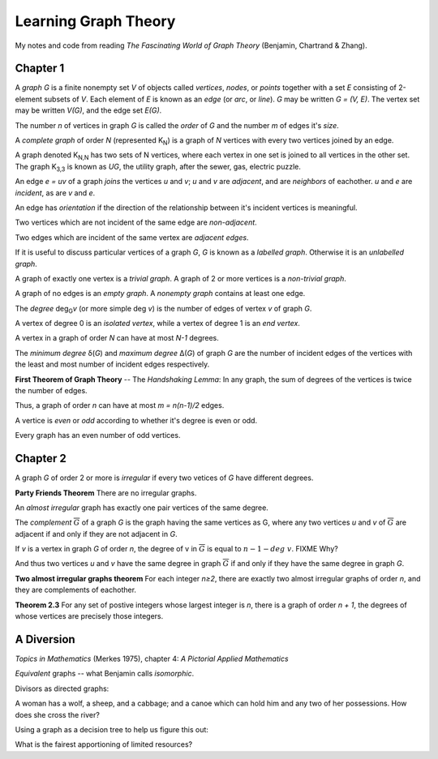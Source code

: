 =====================
Learning Graph Theory
=====================

My notes and code from reading `The Fascinating World of Graph Theory`
(Benjamin, Chartrand & Zhang).

Chapter 1
=========

A *graph* `G` is a finite nonempty set `V` of objects called 
*vertices*, *nodes*, or *points*
together with a set `E` consisting of 2-element subsets of `V`.
Each element of `E` is known as an *edge* (or *arc*,  or *line*).
`G` may be written `G = (V, E)`. 
The vertex set may be written `V(G)`,
and the edge set `E(G)`.

The number `n` of vertices in graph `G` is called the *order* of `G`
and the number `m` of edges it's *size*.

A *complete graph* of order `N` (represented K\ :sub:`N`\ ) is a graph of `N` 
vertices with every two vertices joined by an edge.

A graph denoted K\ :sub:`N,N` has two sets of N vertices, where each vertex in 
one set is joined to all vertices in the other set. 
The graph K\ :sub:`3,3` is known as `UG`, the utility graph,
after the sewer, gas, electric puzzle.

.. graphviz:: utility.dot

An edge `e = uv` of a graph *joins* the vertices `u` and `v`;
`u` and `v` are *adjacent*, and are *neighbors* of eachother.
`u` and `e` are *incident*, as are `v` and `e`.

An edge has *orientation* if the direction of the relationship between it's
incident vertices is meaningful.

Two vertices which are not incident of the same edge are *non-adjacent*.

Two edges which are incident of the same vertex are *adjacent edges*.

If it is useful to discuss particular vertices of a graph `G`,
`G` is known as a *labelled graph*. 
Otherwise it is an *unlabelled graph*.

A graph of exactly one vertex is a *trivial graph*.
A graph of 2 or more vertices is a *non-trivial graph*.

A graph of no edges is an *empty graph*. 
A *nonempty graph* contains at least one edge.

The *degree* deg\ :sub:`G`\ *v* (or more simple deg *v*) is the number of
edges of vertex `v` of graph `G`.

A vertex of degree 0 is an *isolated vertex*, while a vertex of degree 1 is an
*end vertex*.

.. graphviz:: vertices.dot

A vertex in a graph of order `N` can have at most `N-1` degrees.

The *minimum degree* δ(`G`) and *maximum degree* Δ(`G`) of graph `G` are the
number of incident edges of the vertices with the least and most number of
incident edges respectively.

**First Theorem of Graph Theory** -- The *Handshaking Lemma*: 
In any graph, the sum of degrees of the vertices is twice the number of edges.

Thus, a graph of order `n` can have at most `m = n(n-1)/2` edges.

A vertice is *even* or *odd* according to whether it's degree is even or odd.

Every graph has an even number of odd vertices.

Chapter 2
=========

A graph `G` of order 2 or more is *irregular* if every two vetices of `G` have
different degrees.

**Party Friends Theorem**
There are no irregular graphs.

An *almost irregular* graph has exactly one pair vertices of the same degree.

The *complement* :math:`\overline{G}` of a graph `G` is the graph having the 
same vertices as G, where any two vertices `u` and `v` of :math:`\overline{G}`
are adjacent if and only if they are not adjacent in `G`.

.. graphviz:: complement.dot 

If `v` is a vertex in graph `G` of order `n`,
the degree of v in :math:`\overline{G}` is equal to :math:`n - 1 - deg\  v`.
FIXME Why?

And thus two vertices `u` and `v` have the same degree in graph 
:math:`\overline{G}` if and only if they have the same degree in graph `G`.

**Two almost irregular graphs theorem**
For each integer `n≥2`, there are exactly two almost irregular graphs of order
`n`, and they are complements of eachother.

.. graphviz:: almost-irregular.dot

**Theorem 2.3**
For any set of postive integers whose largest integer is `n`, there is a graph
of order `n + 1`, the degrees of whose vertices are precisely those integers.

.. graphviz:: integer-degrees5a.dot

.. graphviz:: integer-degrees5b.dot

A Diversion
===========

`Topics in Mathematics` (Merkes 1975), chapter 4: 
*A Pictorial Applied Mathematics*

*Equivalent* graphs -- what Benjamin calls *isomorphic*.

Divisors as directed graphs:

.. graphviz:: divisors.dot

A woman has a wolf, a sheep, and a cabbage;
and a canoe which can hold him and any two of her possessions. 
How does she cross the river?

Using a graph as a decision tree to help us figure this out:

.. graphviz:: wolf-sheep-cabbage.dot

What is the fairest apportioning of limited resources?

.. graphviz:: tom-dick-harry.dot
